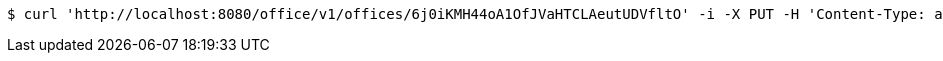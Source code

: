 [source,bash]
----
$ curl 'http://localhost:8080/office/v1/offices/6j0iKMH44oA1OfJVaHTCLAeutUDVfltO' -i -X PUT -H 'Content-Type: application/json' -d '6j0iKMH44oA1OfJVaHTCLAeutUDVfltO'
----
